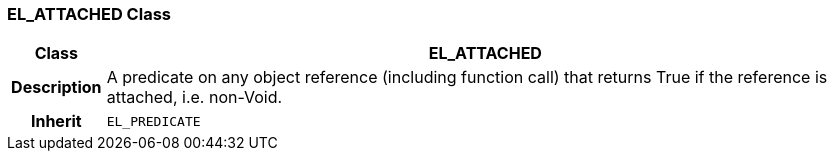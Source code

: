 === EL_ATTACHED Class

[cols="^1,3,5"]
|===
h|*Class*
2+^h|*EL_ATTACHED*

h|*Description*
2+a|A predicate on any object reference (including function call) that returns True if the reference is attached, i.e. non-Void.

h|*Inherit*
2+|`EL_PREDICATE`

|===
